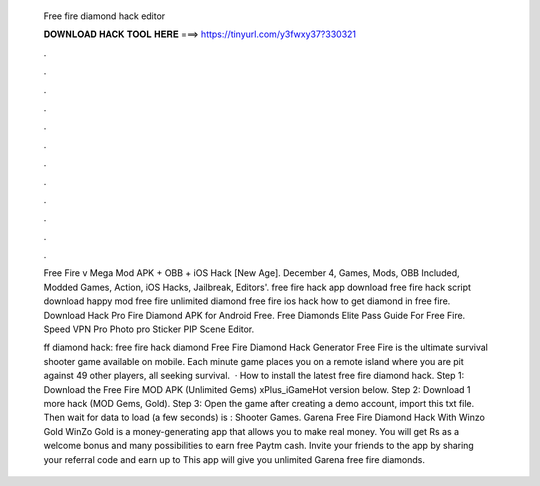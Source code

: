   Free fire diamond hack editor
  
  
  
  𝐃𝐎𝐖𝐍𝐋𝐎𝐀𝐃 𝐇𝐀𝐂𝐊 𝐓𝐎𝐎𝐋 𝐇𝐄𝐑𝐄 ===> https://tinyurl.com/y3fwxy37?330321
  
  
  
  .
  
  
  
  .
  
  
  
  .
  
  
  
  .
  
  
  
  .
  
  
  
  .
  
  
  
  .
  
  
  
  .
  
  
  
  .
  
  
  
  .
  
  
  
  .
  
  
  
  .
  
  Free Fire v Mega Mod APK + OBB + iOS Hack [New Age]. December 4, Games, Mods, OBB Included, Modded Games, Action, iOS Hacks, Jailbreak, Editors'. free fire hack app download free fire hack script download happy mod free fire unlimited diamond free fire ios hack how to get diamond in free fire. Download Hack Pro Fire Diamond APK for Android Free. Free Diamonds Elite Pass Guide For Free Fire. Speed VPN Pro Photo pro Sticker PIP Scene Editor.
  
  ff diamond hack: free fire hack diamond Free Fire Diamond Hack Generator Free Fire is the ultimate survival shooter game available on mobile. Each minute game places you on a remote island where you are pit against 49 other players, all seeking survival.  · How to install the latest free fire diamond hack. Step 1: Download the Free Fire MOD APK (Unlimited Gems) xPlus_iGameHot version below. Step 2: Download 1 more hack  (MOD Gems, Gold). Step 3: Open the game after creating a demo account, import this txt file. Then wait for data to load (a few seconds) is : Shooter Games. Garena Free Fire Diamond Hack With Winzo Gold WinZo Gold is a money-generating app that allows you to make real money. You will get Rs as a welcome bonus and many possibilities to earn free Paytm cash. Invite your friends to the app by sharing your referral code and earn up to This app will give you unlimited Garena free fire diamonds.

